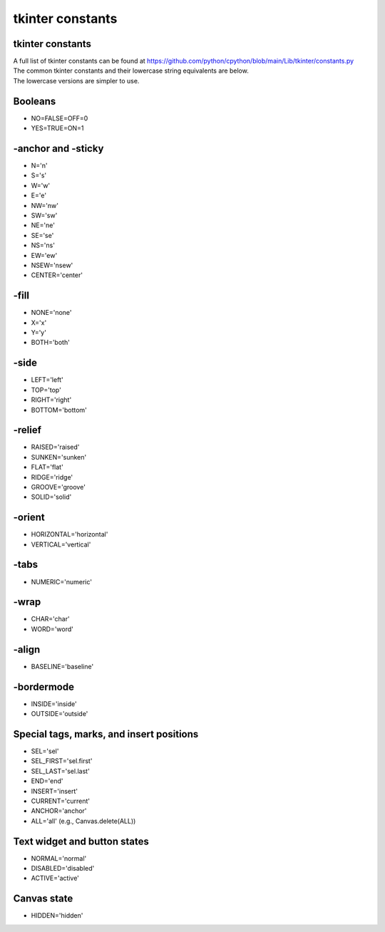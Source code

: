 ====================================================
tkinter constants
====================================================

tkinter constants
----------------------------------------

| A full list of tkinter constants can be found at https://github.com/python/cpython/blob/main/Lib/tkinter/constants.py

| The common tkinter constants and their lowercase string equivalents are below.
| The lowercase versions are simpler to use.

Booleans
--------

- NO=FALSE=OFF=0
- YES=TRUE=ON=1

-anchor and -sticky
-------------------

- N='n'
- S='s'
- W='w'
- E='e'
- NW='nw'
- SW='sw'
- NE='ne'
- SE='se'
- NS='ns'
- EW='ew'
- NSEW='nsew'
- CENTER='center'

-fill
-----

- NONE='none'
- X='x'
- Y='y'
- BOTH='both'

-side
-----

- LEFT='left'
- TOP='top'
- RIGHT='right'
- BOTTOM='bottom'

-relief
-------

- RAISED='raised'
- SUNKEN='sunken'
- FLAT='flat'
- RIDGE='ridge'
- GROOVE='groove'
- SOLID='solid'

-orient
-------

- HORIZONTAL='horizontal'
- VERTICAL='vertical'

-tabs
----

- NUMERIC='numeric'

-wrap
----

- CHAR='char'
- WORD='word'

-align
------

- BASELINE='baseline'

-bordermode
-----------

- INSIDE='inside'
- OUTSIDE='outside'

Special tags, marks, and insert positions
-----------------------------------------

- SEL='sel'
- SEL_FIRST='sel.first'
- SEL_LAST='sel.last'
- END='end'
- INSERT='insert'
- CURRENT='current'
- ANCHOR='anchor'
- ALL='all' (e.g., Canvas.delete(ALL))

Text widget and button states
-----------------------------

- NORMAL='normal'
- DISABLED='disabled'
- ACTIVE='active'

Canvas state
------------

- HIDDEN='hidden'


